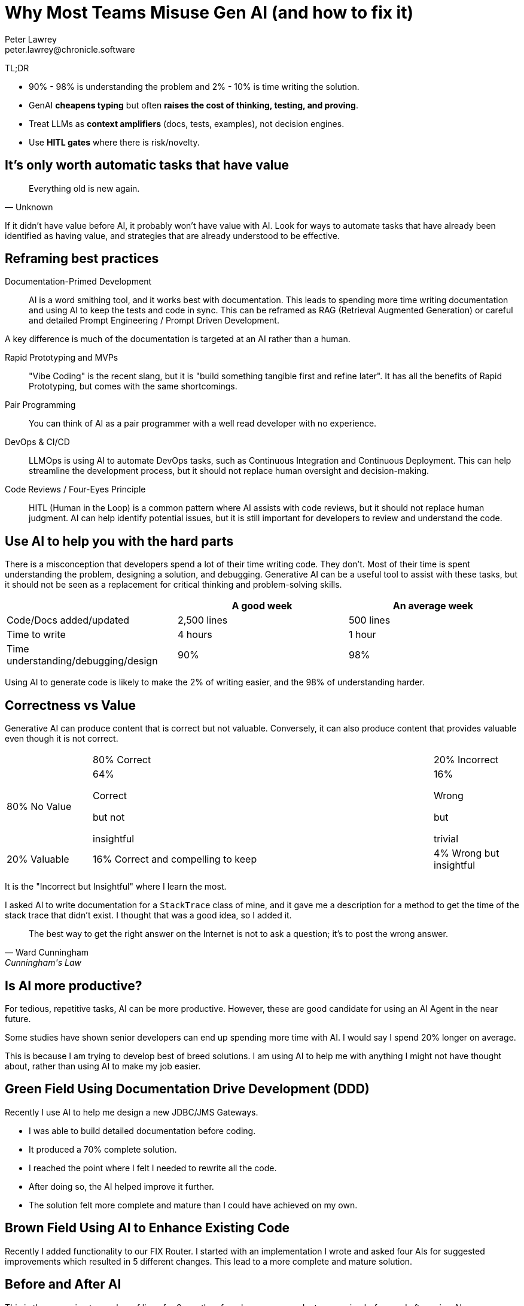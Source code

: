 = Why Most Teams Misuse Gen AI (and how to fix it)
Peter Lawrey <peter.lawrey@chronicle.software>

TL;DR

* 90% - 98% is understanding the problem and 2% - 10% is time writing the solution.
* GenAI *cheapens typing* but often *raises the cost of thinking, testing, and proving*.
* Treat LLMs as *context amplifiers* (docs, tests, examples), not decision engines.
* Use *HITL gates* where there is risk/novelty.

== It's only worth automatic tasks that have value

[quote, Unknown]
Everything old is new again.

If it didn't have value before AI, it probably won't have value with AI. Look for ways to automate tasks that have already been identified as having value, and strategies that are already understood to be effective.

== Reframing best practices

Documentation-Primed Development ::
AI is a word smithing tool, and it works best with documentation. This leads to spending more time writing documentation and using AI to keep the tests and code in sync. This can be reframed as RAG (Retrieval Augmented Generation) or careful and detailed Prompt Engineering / Prompt Driven Development.

A key difference is much of the documentation is targeted at an AI rather than a human.

Rapid Prototyping and MVPs ::
"Vibe Coding" is the recent slang, but it is "build something tangible first and refine later". It has all the benefits of Rapid Prototyping, but comes with the same shortcomings.

Pair Programming ::
You can think of AI as a pair programmer with a well read developer with no experience.

DevOps & CI/CD ::
LLMOps is using AI to automate DevOps tasks, such as Continuous Integration and Continuous Deployment. This can help streamline the development process, but it should not replace human oversight and decision-making.

Code Reviews / Four-Eyes Principle ::
HITL (Human in the Loop) is a common pattern where AI assists with code reviews, but it should not replace human judgment. AI can help identify potential issues, but it is still important for developers to review and understand the code.

== Use AI to help you with the hard parts

There is a misconception that developers spend a lot of their time writing code. They don't. Most of their time is spent understanding the problem, designing a solution, and debugging. Generative AI can be a useful tool to assist with these tasks, but it should not be seen as a replacement for critical thinking and problem-solving skills.

[cols="1,1,1",options="header"]
|===
| | A good week | An average week
| Code/Docs added/updated | 2,500 lines | 500 lines
| Time to write | 4 hours | 1 hour
| Time understanding/debugging/design | 90% | 98%
|===

Using AI to generate code is likely to make the 2% of writing easier, and the 98% of understanding harder.

== Correctness vs Value

Generative AI can produce content that is correct but not valuable. Conversely, it can also produce content that provides valuable even though it is not correct.

[cols="1,4,1"]
|===
| | 80% Correct | 20% Incorrect
| 80% No Value | 64%

Correct

but not

insightful| 16%

Wrong

but

trivial
| 20% Valuable | 16% Correct and compelling to keep | 4% Wrong but insightful
|===

It is the "Incorrect but Insightful" where I learn the most.

I asked AI to write documentation for a `StackTrace` class of mine, and it gave me a description for a method to get the time of the stack trace that didn't exist. I thought that was a good idea, so I added it.

[quote, Ward Cunningham, Cunningham's Law]
The best way to get the right answer on the Internet is not to ask a question; it's to post the wrong answer.

== Is AI more productive?

For tedious, repetitive tasks, AI can be more productive. However, these are good candidate for using an AI Agent in the near future.

Some studies have shown senior developers can end up spending more time with AI. I would say I spend 20% longer on average.

This is because I am trying to develop best of breed solutions. I am using AI to help me with anything I might not have thought about, rather than using AI to make my job easier.

== Green Field Using Documentation Drive Development (DDD)

Recently I use AI to help me design a new JDBC/JMS Gateways.

* I was able to build detailed documentation before coding.
* It produced a 70% complete solution.
* I reached the point where I felt I needed to rewrite all the code.
* After doing so, the AI helped improve it further.
* The solution felt more complete and mature than I could have achieved on my own.

== Brown Field Using AI to Enhance Existing Code

Recently I added functionality to our FIX Router. I started with an implementation I wrote and asked four AIs for suggested improvements which resulted in 5 different changes. This lead to a more complete and mature solution.

== Before and After AI

This is the approximate number of lines for 6 months of work on a new product comparing before and after using AI.

[cols=">1,^1,^1,^1",options="header"]
|===
| | Before AI | After AI | User Written
| User Docs | 3,520 | 2,100 | 80%
| AI-targeted Docs |  | 9,000 | 40%
| Release Code | 10,000 | 12,000 | 80%
| Use Case Demos | 9,500 | 8,500 | 50%
| Unit Tests | 7,500 | 25,000 | 25%
| Total | 30,520 | 56,600 | 45%
|===

The number of tests increased from 75 to 430, the average size reduced from 100 lines to 58 lines per test.


== Use AI to learn, not just code

[quote, Harper Lee]
The book to read is not the one that thinks for you, but the one which makes you think.
